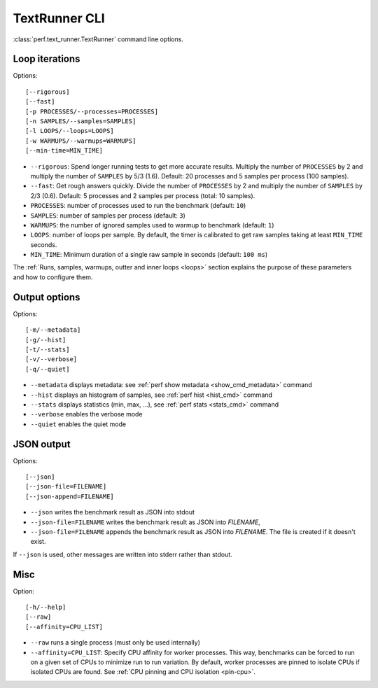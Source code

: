 .. _textrunner_cli:

TextRunner CLI
==============

:class:`perf.text_runner.TextRunner` command line options.

Loop iterations
---------------

Options::

    [--rigorous]
    [--fast]
    [-p PROCESSES/--processes=PROCESSES]
    [-n SAMPLES/--samples=SAMPLES]
    [-l LOOPS/--loops=LOOPS]
    [-w WARMUPS/--warmups=WARMUPS]
    [--min-time=MIN_TIME]

* ``--rigorous``: Spend longer running tests to get more accurate results.
  Multiply the number of ``PROCESSES`` by 2 and multiply the number of
  ``SAMPLES`` by 5/3 (1.6). Default: 20 processes and 5 samples per process
  (100 samples).
* ``--fast``: Get rough answers quickly. Divide the number of ``PROCESSES`` by
  2 and multiply the number of ``SAMPLES`` by 2/3 (0.6). Default: 5 processes
  and 2 samples per process (total: 10 samples).
* ``PROCESSES``: number of processes used to run the benchmark
  (default: ``10``)
* ``SAMPLES``: number of samples per process
  (default: ``3``)
* ``WARMUPS``: the number of ignored samples used to warmup to benchmark
  (default: ``1``)
* ``LOOPS``: number of loops per sample. By default, the timer is calibrated
  to get raw samples taking at least ``MIN_TIME`` seconds.
* ``MIN_TIME``: Minimum duration of a single raw sample in seconds
  (default: ``100 ms``)

The :ref:`Runs, samples, warmups, outter and inner loops <loops>` section
explains the purpose of these parameters and how to configure them.


Output options
--------------

Options::

    [-m/--metadata]
    [-g/--hist]
    [-t/--stats]
    [-v/--verbose]
    [-q/--quiet]

* ``--metadata`` displays metadata: see :ref:`perf show metadata
  <show_cmd_metadata>` command
* ``--hist`` displays an histogram of samples, see :ref:`perf hist <hist_cmd>`
  command
* ``--stats`` displays statistics (min, max, ...), see :ref:`perf stats
  <stats_cmd>` command
* ``--verbose`` enables the verbose mode
* ``--quiet`` enables the quiet mode


JSON output
-----------

Options::

    [--json]
    [--json-file=FILENAME]
    [--json-append=FILENAME]

* ``--json`` writes the benchmark result as JSON into stdout
* ``--json-file=FILENAME`` writes the benchmark result as JSON into *FILENAME*,
* ``--json-file=FILENAME`` appends the benchmark result as JSON into
  *FILENAME*. The file is created if it doesn't exist.

If ``--json`` is used, other messages are written into stderr rather than
stdout.


Misc
----

Option::

    [-h/--help]
    [--raw]
    [--affinity=CPU_LIST]

* ``--raw`` runs a single process (must only be used internally)
* ``--affinity=CPU_LIST``: Specify CPU affinity for worker processes. This way,
  benchmarks can be forced to run on a given set of CPUs to minimize run to run
  variation. By default, worker processes are pinned to isolate CPUs if
  isolated CPUs are found. See :ref:`CPU pinning and CPU isolation <pin-cpu>`.
